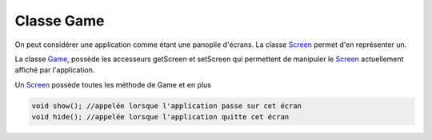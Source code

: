 =============
Classe Game
=============

On peut considérer une application comme étant une panoplie d'écrans.
La classe `Screen`_ permet d'en représenter un.

La classe `Game`_, possède les accesseurs getScreen et setScreen qui permettent
de manipuler le `Screen`_ actuellement affiché par l'application.

Un `Screen`_ possède toutes les méthode de Game et en plus

.. code:: java

		void show(); //appelée lorsque l'application passe sur cet écran
		void hide(); //appelée lorsque l'application quitte cet écran

.. _Game: https://libgdx.badlogicgames.com/ci/nightlies/docs/api/com/badlogic/gdx/Game.html
.. _Screen: https://libgdx.badlogicgames.com/ci/nightlies/docs/api/com/badlogic/gdx/Screen.html